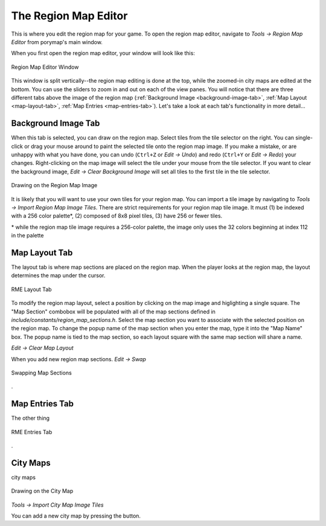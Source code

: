 *********************
The Region Map Editor
*********************

This is where you edit the region map for your game.  To open the region map 
editor, navigate to *Tools -> Region Map Editor* from porymap's main window.

When you first open the region map editor, your window will look like this:

.. figure:: images/region-map-editor/rme-new-window.png
    :scale: 75%
    :align: center
    :alt: RME Window

    Region Map Editor Window

This window is split vertically--the region map editing is done at the top, 
while the zoomed-in city maps are edited at the bottom.  You can use the 
sliders to zoom in and out on each of the view panes.  You will notice 
that there are three different tabs above the image of the region map 
(:ref:`Background Image <background-image-tab>`,
:ref:`Map Layout <map-layout-tab>`,
:ref:`Map Entries <map-entries-tab>`).  Let's take a look at each tab's 
functionality in more detail...


.. _background-image-tab:

Background Image Tab
--------------------

When this tab is selected, you can draw on the region map.  Select tiles from
the tile selector on the right.  You can single-click or drag your mouse around 
to paint the selected tile onto the region map image.  If you make a mistake, or 
are unhappy with what you have done, you can undo (``Ctrl+Z`` or *Edit -> Undo*)
and redo (``Ctrl+Y`` or *Edit -> Redo*) your changes.  Right-clicking on the map
image will select the tile under your mouse from the tile selector.  If you want
to clear the background image, *Edit -> Clear Background Image* will set all 
tiles to the first tile in the tile selector.

.. figure:: images/region-map-editor/rme-painting-image.gif
    :scale: 75%
    :align: center
    :alt: RME Paint

    Drawing on the Region Map Image

It is likely that you will want to use your own tiles for your region map.  You 
can import a tile image by navigating to *Tools -> Import Region Map Image Tiles*.
There are strict requirements for your region map tile image.  It must (1) be 
indexed with a 256 color palette\*, (2) composed of 8x8 pixel tiles, (3) have 256
or fewer tiles.

\* while the region map tile image requires a 256-color palette, the image only
uses the 32 colors beginning at index 112 in the palette

.. _map-layout-tab:

Map Layout Tab
--------------

The layout tab is where map sections are placed on the region map.  When the 
player looks at the region map, the layout determines the map under the cursor.

.. figure:: images/region-map-editor/rme-layout-tab.png
    :scale: 75%
    :align: center
    :alt: RME Layout

    RME Layout Tab

To modify the region map layout, select a position by clicking on the map image
and higlighting a single square.  The "Map Section" combobox will be populated
with all of the map sections defined in `include/constants/region_map_sections.h`.
Select the map section you want to associate with the selected position on the 
region map.  To change the popup name of the map section when you enter the map,
type it into the "Map Name" box.  The popup name is tied to the map section, so
each layout square with the same map section will share a name.

*Edit -> Clear Map Layout*

When you add new region map sections.
*Edit -> Swap*

.. figure:: images/region-map-editor/rme-layout-swap.gif
    :scale: 75%
    :align: center
    :alt: RME Swap

    Swapping Map Sections

.

.. _map-entries-tab:

Map Entries Tab
---------------

The other thing

.. figure:: images/region-map-editor/rme-entries-tab.png
    :scale: 75%
    :align: center
    :alt: RME Entries

    RME Entries Tab

.

City Maps
---------

city maps

.. figure:: images/region-map-editor/rme-painting-city.gif
    :scale: 60%
    :align: center
    :alt: City Paint

    Drawing on the City Map

*Tools -> Import City Map Image Tiles*

You can add a new city map by pressing the |new-city-map-button| button.





.. |new-city-map-button|
   image:: images/region-map-editor/rme-new-city-map-button.png

